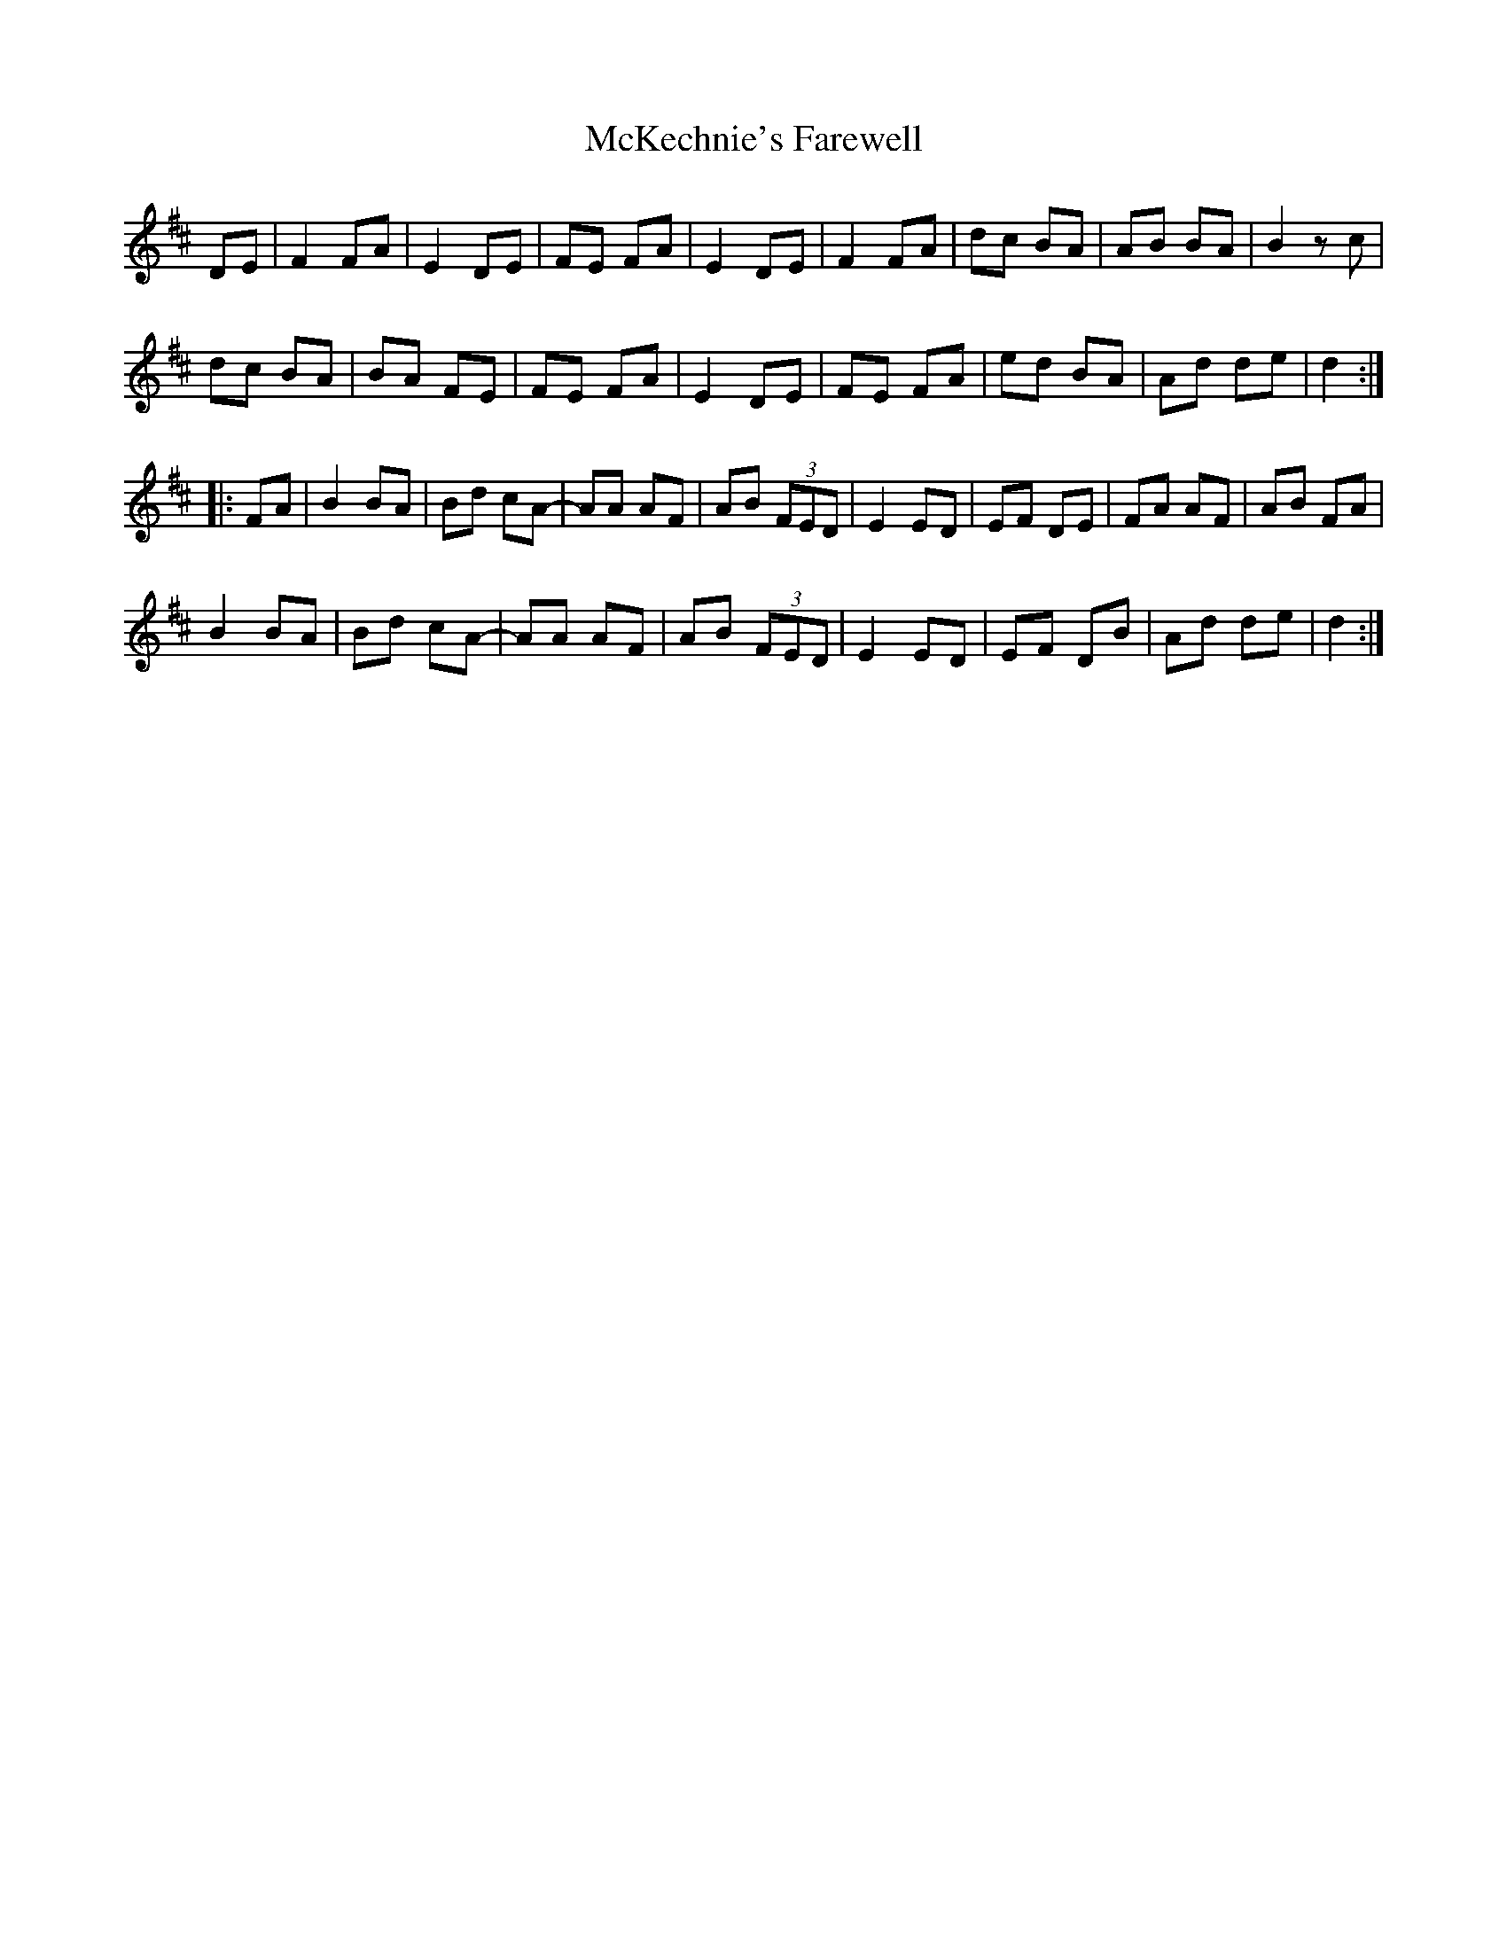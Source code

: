X: 26165
T: McKechnie's Farewell
R: march
M: 
K: Dmajor
DE|F2 FA|E2 DE|FE FA|E2 DE|F2 FA|dc BA|AB BA|B2 zc|
dc BA|BA FE|FE FA|E2 DE|FE FA|ed BA|Ad de|d2:|
|:FA|B2 BA|Bd cA-|AA AF|AB (3FED|E2 ED|EF DE|FA AF|AB FA|
B2 BA|Bd cA-|AA AF|AB (3FED|E2 ED|EF DB|Ad de|d2:|

